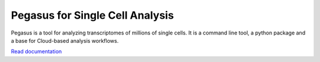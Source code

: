 ====================================
Pegasus for Single Cell Analysis
====================================

|PyPI| |PyPIDownload| |Python| |License| |Docs|

.. |PyPI| image:: https://img.shields.io/pypi/v/pegasuspy.svg
   :target: https://pypi.org/project/pegasuspy
.. |PyPIDownload| image:: https://pepy.tech/badge/pegasuspy
   :target: https://pepy.tech/project/pegasuspy
.. |Python| image:: https://img.shields.io/pypi/pyversions/pegasuspy
   :target: https://pypi.org/project/pegasuspy
.. |License| image:: https://img.shields.io/github/license/klarman-cell-observatory/pegasus
   :target: https://github.com/klarman-cell-observatory/pegasus/blob/master/LICENSE
.. |Docs| image:: https://readthedocs.org/projects/pegasus/badge/?version=latest
   :target: https://pegasus.readthedocs.io/


Pegasus is a tool for analyzing transcriptomes of millions of single cells. It is a command line tool, a python package and a base for Cloud-based analysis workflows.

`Read documentation <http://pegasus.readthedocs.io>`__

